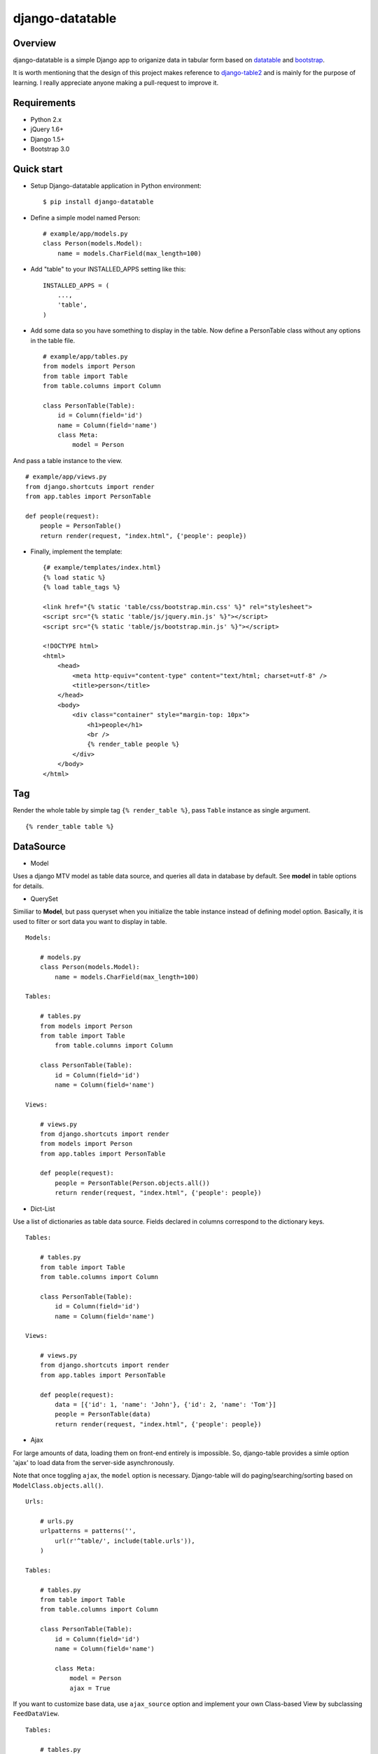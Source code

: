 django-datatable
================

|Build Status| |PyPI|

.. figure:: https://dl.dropboxusercontent.com/u/94696700/example.png
   :alt: preview

Overview
--------

django-datatable is a simple Django app to origanize data in tabular
form based on `datatable <http://datatables.net>`__ and
`bootstrap <http://getbootstrap.com/>`__.

It is worth mentioning that the design of this project makes reference
to `django-table2 <https://github.com/bradleyayers/django-tables2>`__
and is mainly for the purpose of learning. I really appreciate anyone
making a pull-request to improve it.

Requirements
------------

-  Python 2.x

-  jQuery 1.6+

-  Django 1.5+

-  Bootstrap 3.0

Quick start
-----------

-  Setup Django-datatable application in Python environment:

   ::

       $ pip install django-datatable

-  Define a simple model named Person:

   ::

       # example/app/models.py
       class Person(models.Model):
           name = models.CharField(max_length=100)

-  Add "table" to your INSTALLED\_APPS setting like this:

   ::

       INSTALLED_APPS = (
           ...,
           'table',
       )

-  Add some data so you have something to display in the table. Now
   define a PersonTable class without any options in the table file.

   ::

       # example/app/tables.py
       from models import Person
       from table import Table
       from table.columns import Column

       class PersonTable(Table):
           id = Column(field='id')
           name = Column(field='name')
           class Meta:
               model = Person

And pass a table instance to the view.

::

        # example/app/views.py
        from django.shortcuts import render
        from app.tables import PersonTable

        def people(request):
            people = PersonTable()
            return render(request, "index.html", {'people': people})

-  Finally, implement the template:

   ::

       {# example/templates/index.html}
       {% load static %}
       {% load table_tags %}

       <link href="{% static 'table/css/bootstrap.min.css' %}" rel="stylesheet">
       <script src="{% static 'table/js/jquery.min.js' %}"></script>
       <script src="{% static 'table/js/bootstrap.min.js' %}"></script>

       <!DOCTYPE html>
       <html>
           <head>
               <meta http-equiv="content-type" content="text/html; charset=utf-8" />
               <title>person</title>
           </head>
           <body>
               <div class="container" style="margin-top: 10px">
                   <h1>people</h1>
                   <br />
                   {% render_table people %}
               </div>
           </body>
       </html>

Tag
---

Render the whole table by simple tag ``{% render_table %}``, pass
``Table`` instance as single argument.

::

    {% render_table table %}

DataSource
----------

-  Model

Uses a django MTV model as table data source, and queries all data in
database by default. See **model** in table options for details.

-  QuerySet

Similiar to **Model**, but pass queryset when you initialize the table
instance instead of defining model option. Basically, it is used to
filter or sort data you want to display in table.

::

    Models:

        # models.py
        class Person(models.Model):
            name = models.CharField(max_length=100)

    Tables:

        # tables.py
        from models import Person
        from table import Table
            from table.columns import Column

        class PersonTable(Table):
            id = Column(field='id')
            name = Column(field='name')

    Views:

        # views.py
        from django.shortcuts import render
        from models import Person
        from app.tables import PersonTable

        def people(request):
            people = PersonTable(Person.objects.all())
            return render(request, "index.html", {'people': people})

-  Dict-List

Use a list of dictionaries as table data source. Fields declared in
columns correspond to the dictionary keys.

::

    Tables:

        # tables.py
        from table import Table
        from table.columns import Column

        class PersonTable(Table):
            id = Column(field='id')
            name = Column(field='name')

    Views:

        # views.py
        from django.shortcuts import render
        from app.tables import PersonTable

        def people(request):
            data = [{'id': 1, 'name': 'John'}, {'id': 2, 'name': 'Tom'}]
            people = PersonTable(data)
            return render(request, "index.html", {'people': people})

-  Ajax

For large amounts of data, loading them on front-end entirely is
impossible. So, django-table provides a simle option 'ajax' to load data
from the server-side asynchronously.

Note that once toggling ``ajax``, the ``model`` option is necessary.
Django-table will do paging/searching/sorting based on
``ModelClass.objects.all()``.

::

    Urls:

        # urls.py
        urlpatterns = patterns('',
            url(r'^table/', include(table.urls')),
        )

    Tables:

        # tables.py
        from table import Table
        from table.columns import Column

        class PersonTable(Table):
            id = Column(field='id')
            name = Column(field='name')

            class Meta:
                model = Person
                ajax = True

If you want to customize base data, use ``ajax_source`` option and
implement your own Class-based View by subclassing ``FeedDataView``.

::

    Tables:

        # tables.py
        class PersonTable(Table):
            id = Column(field='id')
            name = Column(field='name')

            class Meta:
                model = Person
                ajax = True
                ajax_source = reverse_lazy('table_data')

    Urls:

        # urls.py
        urlpatterns = patterns('',
            url(r'^table/data/$', MyDataView.as_view(), name='table_data'),
        )

    Views:

        # views.py
        from table.views import FeedDataView
        from app.tables import PersonTable

        class MyDataView(FeedDataView):

            token = PersonTable.token

            def get_queryset(self):
                return super(MyDataView, self).get_queryset().filter(id__gt=5)

Columns
-------

-  Column

-  Link Column

-  Datetime Column

-  Checkbox Column

-  Sequence Column

-  Calendar Column

Widgets
-------

-  search-box

-  info-label

-  pagination

-  length-menu

-  extense-button

API Reference
-------------

-  `wiki <https://github.com/shymonk/django-datatable/wiki/API-Reference>`__

.. |Build Status| image:: https://travis-ci.org/shymonk/django-datatable.svg?branch=master
   :target: https://travis-ci.org/shymonk/django-datatable
.. |PyPI| image:: https://img.shields.io/pypi/v/django-datatable.png
   :target: https://pypi.python.org/pypi/django-datatable


